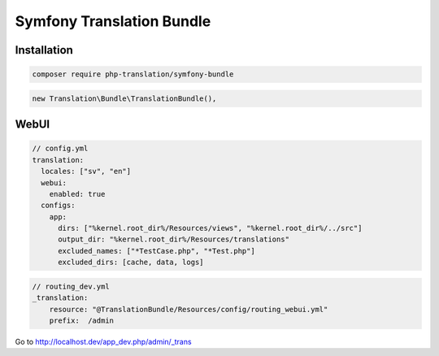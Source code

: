 Symfony Translation Bundle
==========================

Installation
------------

.. code-block:: bash

    composer require php-translation/symfony-bundle


.. code-block:: php

    new Translation\Bundle\TranslationBundle(),


WebUI
-----

.. code-block:: yaml

    // config.yml
    translation:
      locales: ["sv", "en"]
      webui:
        enabled: true
      configs:
        app:
          dirs: ["%kernel.root_dir%/Resources/views", "%kernel.root_dir%/../src"]
          output_dir: "%kernel.root_dir%/Resources/translations"
          excluded_names: ["*TestCase.php", "*Test.php"]
          excluded_dirs: [cache, data, logs]


.. code-block:: yaml

    // routing_dev.yml
    _translation:
        resource: "@TranslationBundle/Resources/config/routing_webui.yml"
        prefix:  /admin

Go to http://localhost.dev/app_dev.php/admin/_trans
